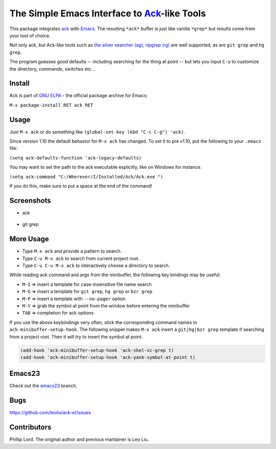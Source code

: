==============================================================
 The Simple Emacs Interface to `Ack <http://beyondgrep.com>`_-like Tools
==============================================================

This package integrates `ack <http://beyondgrep.com>`_ with `Emacs
<http://www.gnu.org/software/emacs>`_.  The resulting ``*ack*`` buffer
is just like vanilla ``*grep*`` but results come from your tool of
choice.

Not only ack, but Ack-like tools such as `the silver searcher (ag)
<https://github.com/ggreer/the_silver_searcher>`_, `ripgrep (rg)
<https://github.com/BurntSushi/ripgrep>`_ are well supported, as are
``git grep`` and ``hg grep``.

The program guesses good defaults -- including searching for the thing
at point -- but lets you input ``C-u`` to customize the directory,
commands, switches etc...

Install
-------

Ack is part of `GNU ELPA <http://elpa.gnu.org>`_ - the official package
archive for Emacs:

``M-x package-install RET ack RET``

Usage
-----

Just ``M-x ack`` or do something like ``(global-set-key (kbd "C-c
C-g") 'ack)``.

Since version 1.10 the default behavior for ``M-x ack`` has changed.
To set it to pre v1.10, put the following to your ``.emacs`` file:

``(setq ack-defaults-function 'ack-legacy-defaults)``

You may want to set the path to the ack executable explicitly, like on Windows for instance.

``(setq ack-command "C:/Wherever/I/Installed/Ack/Ack.exe ")``

If you do this, make sure to put a space at the end of the command!

Screenshots
-----------

* ack

.. figure:: http://i.imgur.com/VwWyzAe.png
   :target: http://i.imgur.com/VwWyzAe.png
   :alt: ack.png

* git grep

.. figure:: http://i.imgur.com/rwjC4pa.png
   :target: http://i.imgur.com/rwjC4pa.png
   :alt: ack-git-grep.png

More Usage
----------

- Type ``M-x ack`` and provide a pattern to search.
- Type ``C-u M-x ack`` to search from current project root.
- Type ``C-u C-u M-x ack`` to interactively choose a directory to search.

While reading ack command and args from the minibuffer, the following
key bindings may be useful:

- ``M-I`` => insert a template for case-insensitive file name search
- ``M-G`` => insert a template for ``git grep``, ``hg grep`` or ``bzr grep``
- ``M-P`` => insert a template with ``--no-pager`` option
- ``M-Y`` => grab the symbol at point from the window before entering
  the minibuffer
- ``TAB`` => completion for ack options

If you use the above keybindings very often, stick the corresponding
command names in ``ack-minibuffer-setup-hook``. The following snippet
makes ``M-x ack`` insert a ``git|hg|bzr grep`` template if searching
from a project root. Then it will try to insert the symbol at point.

.. code-block:: lisp

  (add-hook 'ack-minibuffer-setup-hook 'ack-skel-vc-grep t)
  (add-hook 'ack-minibuffer-setup-hook 'ack-yank-symbol-at-point t)

Emacs23
-------

Check out the `emacs23
<https://github.com/leoliu/ack-el/tree/emacs23>`_ branch.

Bugs
----

https://github.com/leoliu/ack-el/issues

Contributors
------------
Phillip Lord. The original author and previous mantainer is Leo Liu.

